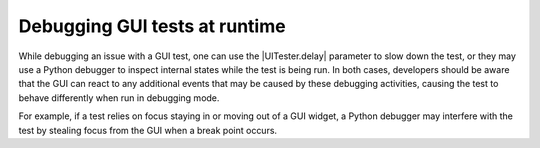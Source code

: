 Debugging GUI tests at runtime
==============================

While debugging an issue with a GUI test, one can use the |UITester.delay|
parameter to slow down the test, or they may use a Python debugger to inspect
internal states while the test is being run. In both cases, developers should
be aware that the GUI can react to any additional events that may be caused by
these debugging activities, causing the test to behave differently when run in
debugging mode.

For example, if a test relies on focus staying in or moving out of a GUI
widget, a Python debugger may interfere with the test by stealing focus from
the GUI when a break point occurs.
